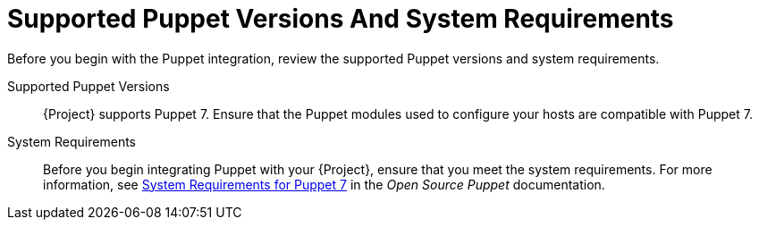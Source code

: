 [id="supported-puppet-versions-and-system-requirements_{context}"]
= Supported Puppet Versions And System Requirements

Before you begin with the Puppet integration, review the supported Puppet versions and system requirements.

Supported Puppet Versions::
{Project} supports Puppet 7.
Ensure that the Puppet modules used to configure your hosts are compatible with Puppet 7.

System Requirements::
Before you begin integrating Puppet with your {Project}, ensure that you meet the system requirements.
For more information, see https://puppet.com/docs/puppet/7/system_requirements.html[System Requirements for Puppet 7] in the _Open Source Puppet_ documentation.

